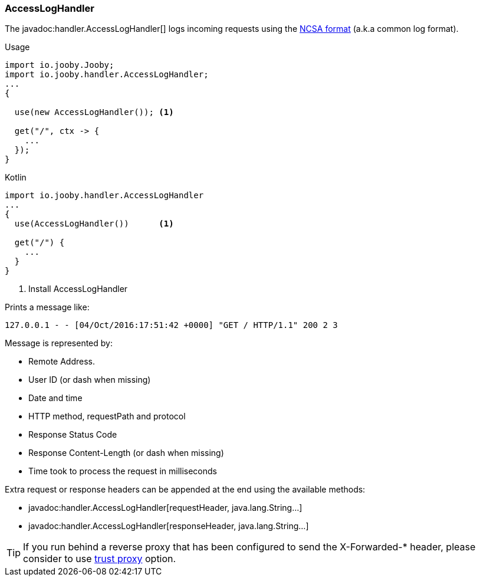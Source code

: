 === AccessLogHandler

The javadoc:handler.AccessLogHandler[] logs incoming requests using the https://en.wikipedia.org/wiki/Common_Log_Format[NCSA format] (a.k.a common log format).

.Usage
[source, java, role = "primary"]
----
import io.jooby.Jooby;
import io.jooby.handler.AccessLogHandler;
...
{
  
  use(new AccessLogHandler()); <1>
  
  get("/", ctx -> {
    ...
  });
}
----

.Kotlin
[source, kotlin, role = "secondary"]
----
import io.jooby.handler.AccessLogHandler
...
{
  use(AccessLogHandler())      <1>
  
  get("/") {
    ...
  }
}
----

<1> Install AccessLogHandler

Prints a message like:

    127.0.0.1 - - [04/Oct/2016:17:51:42 +0000] "GET / HTTP/1.1" 200 2 3

Message is represented by:

- Remote Address.
- User ID (or dash when missing)
- Date and time
- HTTP method, requestPath and protocol
- Response Status Code
- Response Content-Length (or dash when missing)
- Time took to process the request in milliseconds

Extra request or response headers can be appended at the end using the available methods:

- javadoc:handler.AccessLogHandler[requestHeader, java.lang.String...]
- javadoc:handler.AccessLogHandler[responseHeader, java.lang.String...]

[TIP]
====
If you run behind a reverse proxy that has been configured to send the X-Forwarded-* header,
please consider to use <<router-options-routing, trust proxy>> option.
====
